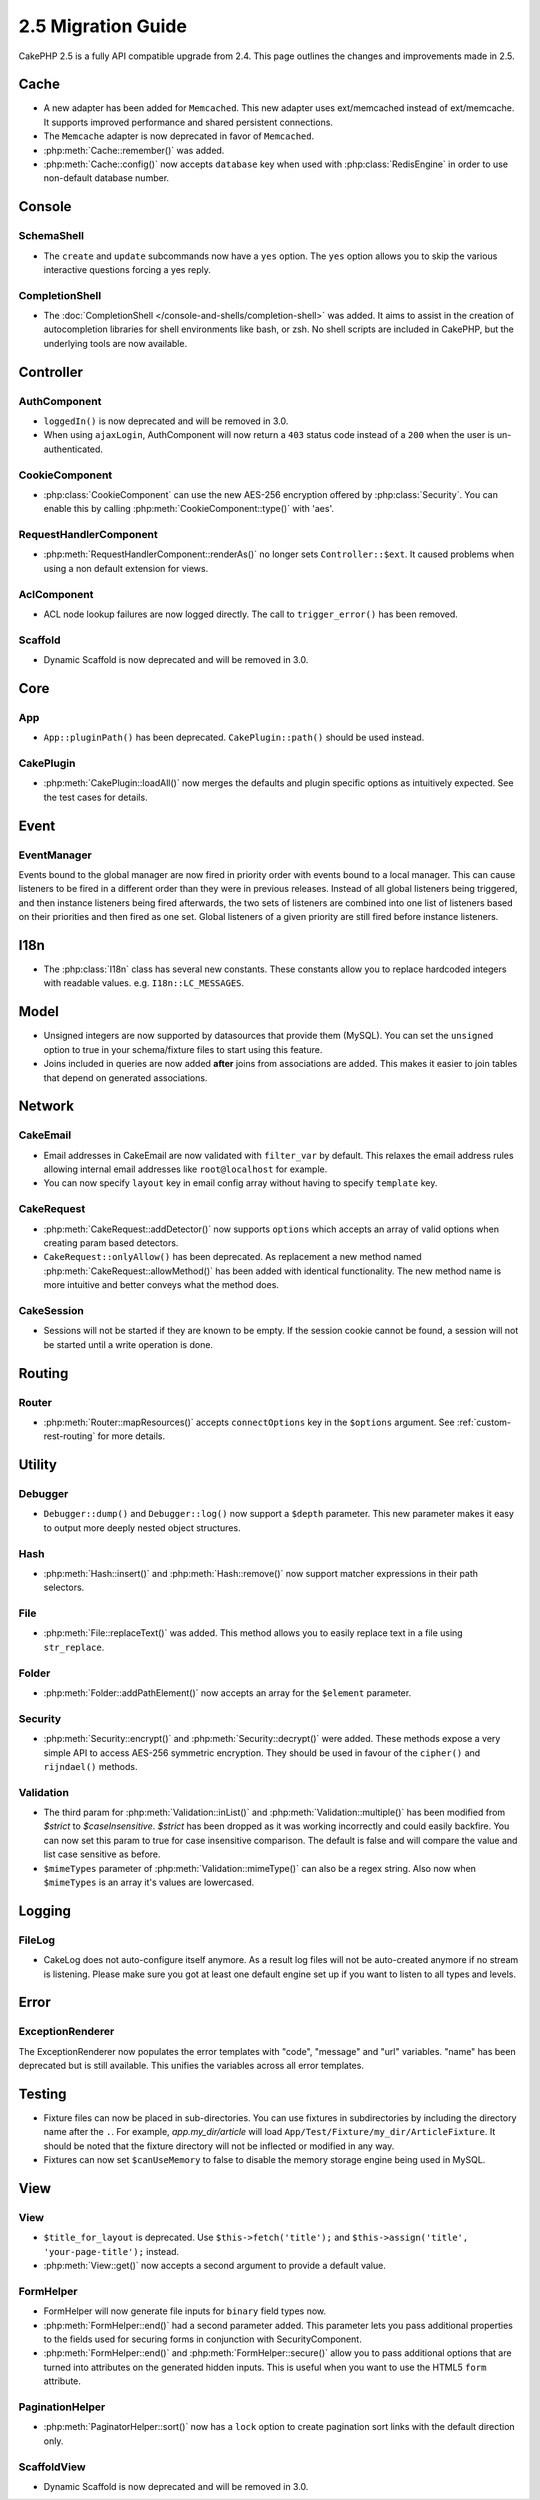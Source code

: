 2.5 Migration Guide
###################

CakePHP 2.5 is a fully API compatible upgrade from 2.4.  This page outlines
the changes and improvements made in 2.5.

Cache
=====

- A new adapter has been added for ``Memcached``. This new adapter uses
  ext/memcached instead of ext/memcache. It supports improved performance and
  shared persistent connections.
- The ``Memcache`` adapter is now deprecated in favor of ``Memcached``.
- :php:meth:`Cache::remember()` was added.
- :php:meth:`Cache::config()` now accepts ``database`` key when used with
  :php:class:`RedisEngine` in order to use non-default database number.

Console
=======

SchemaShell
-----------

- The ``create`` and ``update`` subcommands now have a ``yes`` option. The
  ``yes`` option allows you to skip the various interactive questions forcing
  a yes reply.

CompletionShell
---------------

- The :doc:`CompletionShell </console-and-shells/completion-shell>` was added.
  It aims to assist in the creation of autocompletion libraries for shell
  environments like bash, or zsh. No shell scripts are included in CakePHP, but
  the underlying tools are now available.

Controller
==========

AuthComponent
-------------

- ``loggedIn()`` is now deprecated and will be removed in 3.0.
- When using ``ajaxLogin``, AuthComponent will now return a ``403`` status code
  instead of a ``200`` when the user is un-authenticated.

CookieComponent
---------------

- :php:class:`CookieComponent` can use the new AES-256 encryption offered by
  :php:class:`Security`. You can enable this by calling
  :php:meth:`CookieComponent::type()` with 'aes'.

RequestHandlerComponent
-----------------------

- :php:meth:`RequestHandlerComponent::renderAs()` no longer sets ``Controller::$ext``.
  It caused problems when using a non default extension for views.

AclComponent
------------

- ACL node lookup failures are now logged directly. The call to
  ``trigger_error()`` has been removed.

Scaffold
--------
- Dynamic Scaffold is now deprecated and will be removed in 3.0.


Core
====

App
---

- ``App::pluginPath()`` has been deprecated. ``CakePlugin::path()`` should be used instead.


CakePlugin
----------

- :php:meth:`CakePlugin::loadAll()` now merges the defaults and plugin specific options as
  intuitively expected. See the test cases for details.

Event
=====

EventManager
------------

Events bound to the global manager are now fired in priority order with events
bound to a local manager. This can cause listeners to be fired in a different
order than they were in previous releases. Instead of all global listeners being triggered,
and then instance listeners being fired afterwards, the two sets of listeners
are combined into one list of listeners based on their priorities and then fired
as one set. Global listeners of a given priority are still fired before instance
listeners.

I18n
====

- The :php:class:`I18n` class has several new constants. These constants allow you
  to replace hardcoded integers with readable values. e.g.
  ``I18n::LC_MESSAGES``.


Model
=====

- Unsigned integers are now supported by datasources that provide them (MySQL).
  You can set the ``unsigned`` option to true in your schema/fixture files to
  start using this feature.
- Joins included in queries are now added **after** joins from associations are
  added. This makes it easier to join tables that depend on generated
  associations.

Network
=======

CakeEmail
---------

- Email addresses in CakeEmail are now validated with ``filter_var`` by default.
  This relaxes the email address rules allowing internal email addresses like
  ``root@localhost`` for example.
- You can now specify ``layout`` key in email config array without having to
  specify ``template`` key.

CakeRequest
-----------

- :php:meth:`CakeRequest::addDetector()` now supports ``options`` which
  accepts an array of valid options when creating param based detectors.

- ``CakeRequest::onlyAllow()`` has been deprecated. As replacement a new method named
  :php:meth:`CakeRequest::allowMethod()` has been added with identical functionality.
  The new method name is more intuitive and better conveys what the method does.

CakeSession
-----------

- Sessions will not be started if they are known to be empty. If the session
  cookie cannot be found, a session will not be started until a write operation
  is done.


Routing
=======

Router
------

- :php:meth:`Router::mapResources()` accepts ``connectOptions`` key in the
  ``$options`` argument. See :ref:`custom-rest-routing` for more details.

Utility
=======

Debugger
--------

- ``Debugger::dump()`` and ``Debugger::log()`` now support a ``$depth``
  parameter. This new parameter makes it easy to output more deeply nested
  object structures.

Hash
----

- :php:meth:`Hash::insert()` and :php:meth:`Hash::remove()` now support matcher
  expressions in their path selectors.

File
----

- :php:meth:`File::replaceText()` was added. This method allows you to easily
  replace text in a file using ``str_replace``.


Folder
------

- :php:meth:`Folder::addPathElement()` now accepts an array for the ``$element``
  parameter.

Security
--------

- :php:meth:`Security::encrypt()` and :php:meth:`Security::decrypt()` were
  added. These methods expose a very simple API to access AES-256 symmetric encryption.
  They should be used in favour of the ``cipher()`` and ``rijndael()`` methods.

Validation
----------

- The third param for :php:meth:`Validation::inList()` and :php:meth:`Validation::multiple()` has been
  modified from `$strict` to `$caseInsensitive`. `$strict` has been dropped as it was working incorrectly
  and could easily backfire.
  You can now set this param to true for case insensitive comparison. The default is false and
  will compare the value and list case sensitive as before.

- ``$mimeTypes`` parameter of :php:meth:`Validation::mimeType()` can also be a
  regex string. Also now when ``$mimeTypes`` is an array it's values are lowercased.


Logging
=======

FileLog
-------

- CakeLog does not auto-configure itself anymore. As a result log files will not be auto-created
  anymore if no stream is listening. Please make sure you got at least one default engine set up
  if you want to listen to all types and levels.

Error
=====

ExceptionRenderer
-----------------

The ExceptionRenderer now populates the error templates with "code", "message" and "url" variables.
"name" has been deprecated but is still available. This unifies the variables across all error templates.

Testing
=======

- Fixture files can now be placed in sub-directories. You can use fixtures in
  subdirectories by including the directory name after the ``.``. For example,
  `app.my_dir/article` will load ``App/Test/Fixture/my_dir/ArticleFixture``. It
  should be noted that the fixture directory will not be inflected or modified
  in any way.
- Fixtures can now set ``$canUseMemory`` to false to disable the memory storage
  engine being used in MySQL.

View
====

View
----

- ``$title_for_layout`` is deprecated. Use ``$this->fetch('title');`` and
  ``$this->assign('title', 'your-page-title');`` instead.
- :php:meth:`View::get()` now accepts a second argument to provide a default
  value.

FormHelper
----------

- FormHelper will now generate file inputs for ``binary`` field types now.
- :php:meth:`FormHelper::end()` had a second parameter added. This parameter
  lets you pass additional properties to the fields used for securing forms in
  conjunction with SecurityComponent.
- :php:meth:`FormHelper::end()` and :php:meth:`FormHelper::secure()` allow you
  to pass additional options that are turned into attributes on the generated
  hidden inputs. This is useful when you want to use the HTML5 ``form`` attribute.

PaginationHelper
----------------

- :php:meth:`PaginatorHelper::sort()` now has a ``lock`` option to create pagination sort links with
  the default direction only.

ScaffoldView
------------

- Dynamic Scaffold is now deprecated and will be removed in 3.0.
